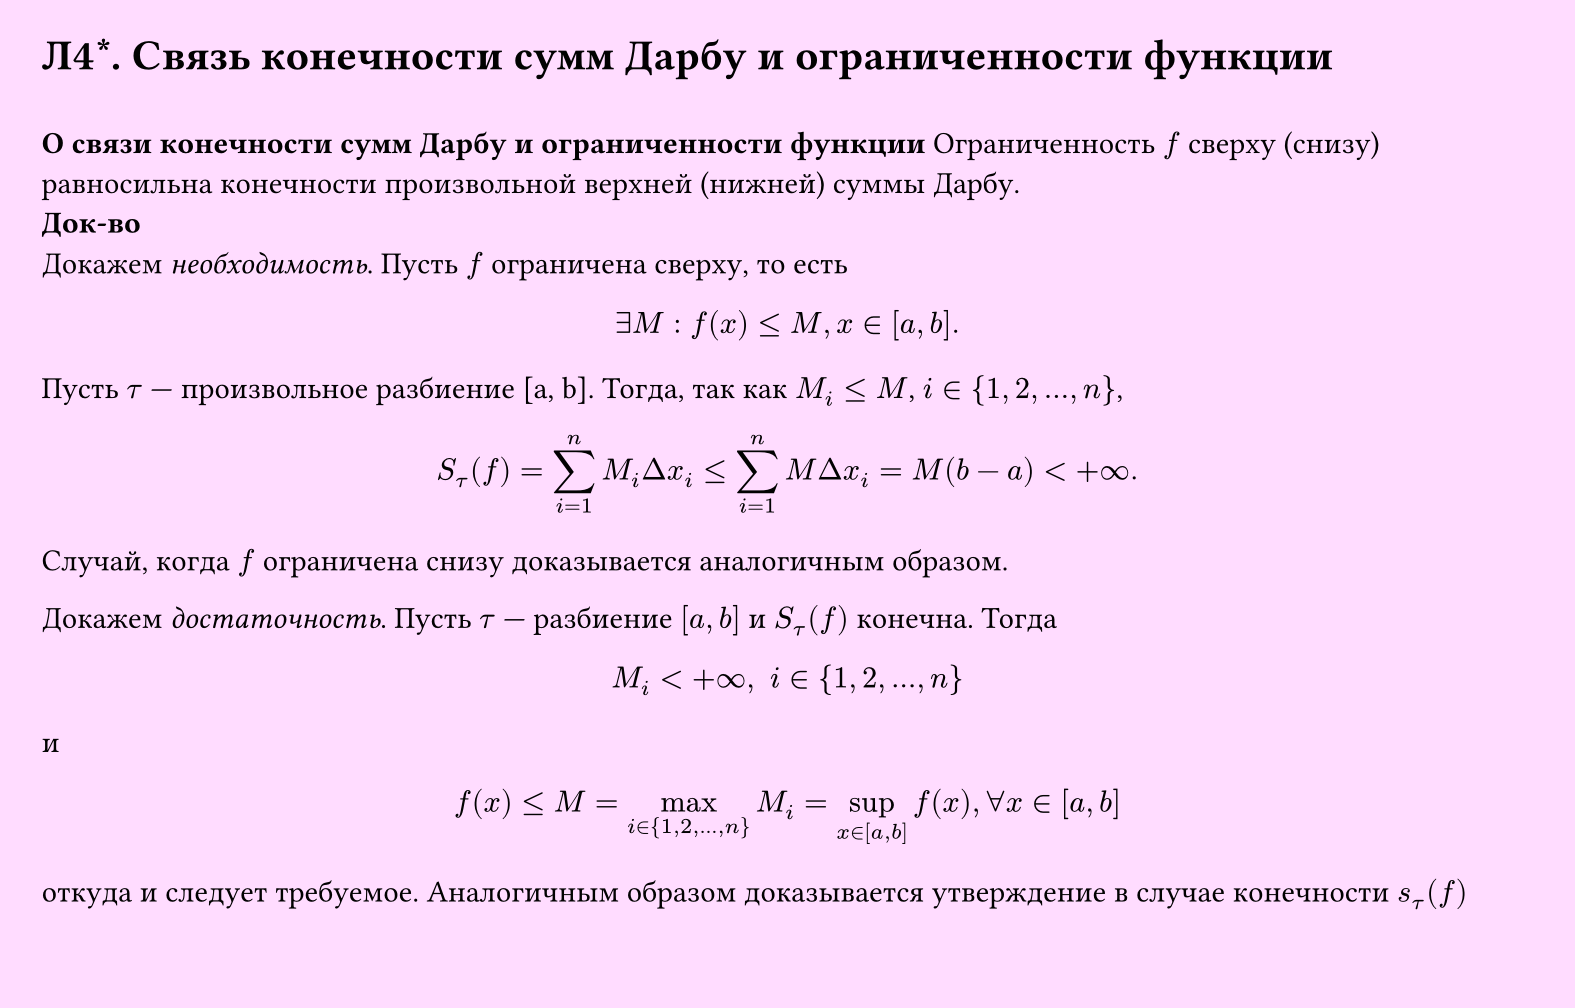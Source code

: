 #set page(width: 20cm, height: 12.8cm, fill: color.hsv(300deg, 13.73%, 100%), margin: 15pt)
#set align(left + top)
= Л4\*. Связь конечности сумм Дарбу и ограниченности функции
\
*О связи конечности сумм Дарбу и ограниченности функции*
Ограниченность $f$ сверху (снизу) равносильна конечности произвольной верхней (нижней) суммы Дарбу.\
*Док-во*\
Докажем _необходимость_. Пусть $f$ ограничена сверху, то есть
$
 exists M : f(x) <= M, x in [a, b].
$
Пусть $tau$ — произвольное разбиение [a, b]. Тогда, так как $M_i <= M$, $i in {1, 2, dots, n}$,
$ 
  S_tau (f) = sum_(i=1)^n M_i Delta x_i <= sum_(i=1)^n M Delta x_i = M(b - a) < +infinity.
$
Случай, когда $f$ ограничена снизу доказывается аналогичным образом.

Докажем _достаточность_. Пусть $tau$ — разбиение $[a, b]$ и $S_tau (f)$ конечна. Тогда

$
  M_i < +infinity, space i in {1, 2, dots, n}
$
и
$
  f(x) lt.eq M = max_(i in {1, 2, dots, n}) M_i = sup_(x in [a, b]) f(x), forall x in [a, b]
$

откуда и следует требуемое.
Аналогичным образом доказывается утверждение в случае конечности $s_tau (f)$
